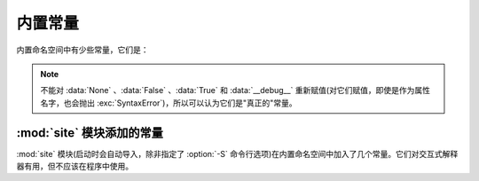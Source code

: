.. _built-in-consts:

内置常量
==================

内置命名空间中有少些常量，它们是：

.. data:: False

   :class:`bool` 类型的假值。对 ``False`` 进行赋值是非法的，会抛出 :exc:`SyntaxError` 。


.. data:: True

   :class:`bool` 类型的真值。对 ``True`` 进行赋值是非法的，会抛出 :exc:`SyntaxError` 。


.. data:: None

   类型 ``NoneType`` 唯一的值。\ ``None`` 经常用来表示没有值，例如不把默认的参数传给函数时。对 ``None`` 进行赋值是非法的，会抛出 :exc:`SyntaxError` 。


.. data:: NotImplemented

   一个特殊的值，会在特殊方法的"富比较"(:meth:`__eq__` 、\ :meth:`__lt__` 之类)中返回，以表示与其它类型的比较尚未实现。


.. data:: Ellipsis

   与 ``...`` 相同。这是一个特殊的值，主要用于为用户自定义的容器类型扩展切片语法。


.. data:: __debug__

   如果 Python 启动时没有带 :option:`-O` 选项，它就为真。参见 :keyword:`assert` 语句。


.. note::

   不能对 :data:`None` 、\ :data:`False` 、\ :data:`True` 和 :data:`__debug__` 重新赋值(对它们赋值，即使是作为属性名字，也会抛出 :exc:`SyntaxError`)，所以可以认为它们是"真正的"常量。


:mod:`site` 模块添加的常量
-----------------------------------------

:mod:`site` 模块(启动时会自动导入，除非指定了 :option:`-S` 命令行选项)在内置命名空间中加入了几个常量。它们对交互式解释器有用，但不应该在程序中使用。

.. data:: quit(code=None)
          exit(code=None)

   一个对象，如果打印它就会输出一条信息"Use quit() or Ctrl-D (i.e. EOF) to exit"，如果调用它就会抛出 :exc:`SystemExit` 并以指定返回码 code 返回。

.. data:: copyright
          license
          credits

   一个对象，如果打印它就会输出一条信息"Type license() to see the full license text"，如果调用它就会显示相关的文本，带分页的功能(每次一屏)。

